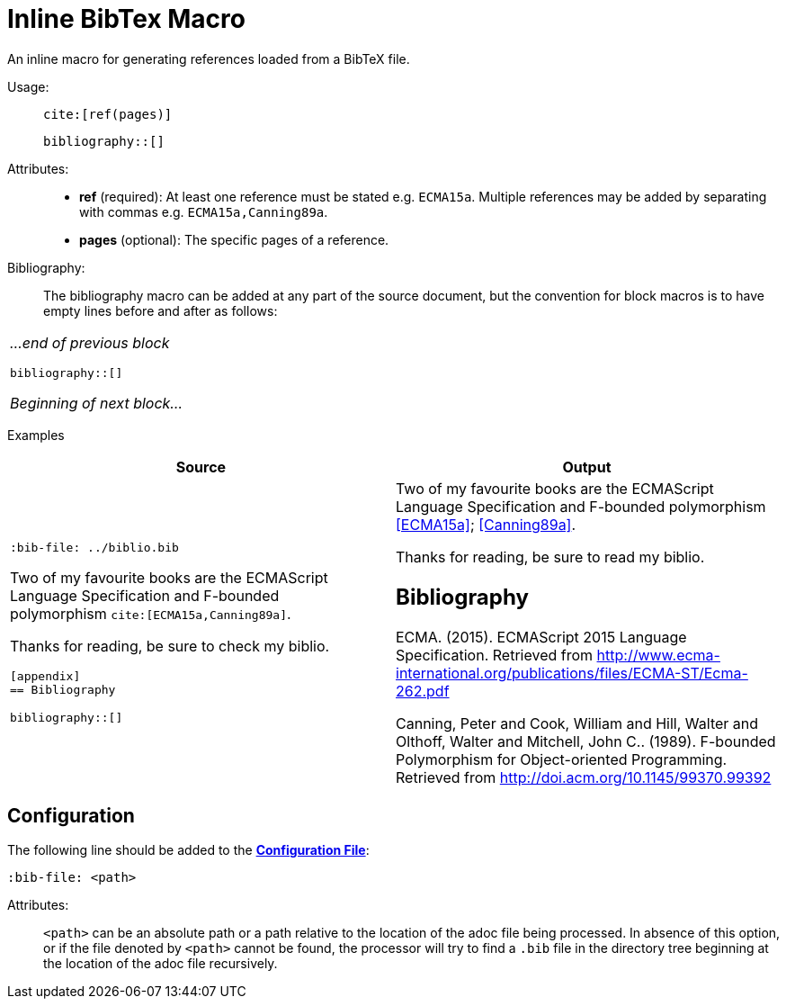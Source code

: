 = Inline BibTex Macro

An inline macro for generating references loaded from a BibTeX file.

[.language-asciidoc]
--
Usage: ::
``+++cite:[ref(pages)]+++``
+
``+++bibliography::[]+++``
--

Attributes: ::
* *ref* (required): At least one reference must be stated e.g. `ECMA15a`. Multiple references may be added by separating with commas e.g. `ECMA15a,Canning89a`.
* *pages* (optional): The specific pages of a reference.

Bibliography: ::

The bibliography macro can be added at any part of the source document, but the convention for block macros is to have empty lines before and after as follows:


// tag::inline.bibtex.example[]

[.language-asciidoc]
|===
a|
_...end of previous block_

``+++bibliography::[]+++``

_Beginning of next block..._
|===

Examples::

[.language-asciidoc]
[cols=2]
|===
^| Source ^| Output

a|
``+++:bib-file: ../biblio.bib+++``

Two of my favourite books are the ECMAScript +
Language Specification and F-bounded +
polymorphism ``+++cite:[ECMA15a,Canning89a]+++``.

Thanks for reading, be sure to check my biblio.

``[appendix]`` +
``== Bibliography``

``+++bibliography::[]+++``
a|

Two of my favourite books are the ECMAScript Language Specification and F-bounded polymorphism <<ECMA15a>>; <<Canning89a>>.

Thanks for reading, be sure to read my biblio.

[discrete]
== Bibliography

[[ECMA15a]] ECMA. (2015). ECMAScript 2015 Language Specification. Retrieved from http://www.ecma-international.org/publications/files/ECMA-ST/Ecma-262.pdf

[[Canning89a]] Canning, Peter and Cook, William and Hill, Walter and Olthoff, Walter and Mitchell, John C.. (1989).
F-bounded Polymorphism for Object-oriented Programming. Retrieved from http://doi.acm.org/10.1145/99370.99392

// end::inline.bibtex.example[]

|===


[.language-bash]
== Configuration

The following line should be added to the *https://github.numberfour.eu/NumberFour/asciispec/blob/master/docs/examples/config.adoc[Configuration File]*:

[.language-asciidoc]`:bib-file: <path>`

Attributes: ::
`<path>` can be an absolute path or a path relative to the location of the adoc file being processed.
In absence of this option, or if the file denoted by `<path>` cannot be found, the processor will try to find a `.bib` file in the directory tree beginning at the location of the adoc file recursively.


